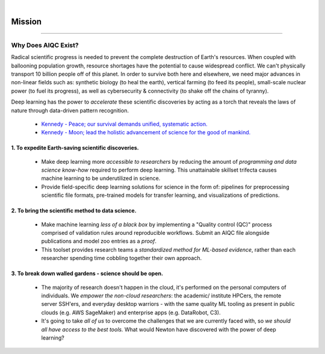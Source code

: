 .. image:: images/door_banner.png
  :width: 85%
  :align: center
  :alt: AIQC logo wide

|

#######
Mission
#######

..
  Without this comment, `make html` throws warning about page beginning w horizontal line below.

----

Why Does AIQC Exist?
********************

Radical scientific progress is needed to prevent the complete destruction of Earth's resources. When coupled with ballooning population growth, resource shortages have the potential to cause widespread conflict. We can't physically transport 10 billion people off of this planet. In order to survive both here and elsewhere, we need major advances in non-linear fields such as: synthetic biology (to heal the earth), vertical farming (to feed its people), small-scale nuclear power (to fuel its progress), as well as cybersecurity & connectivity (to shake off the chains of tyranny).

Deep learning has the power to *accelerate* these scientific discoveries by acting as a torch that reveals the laws of nature through data-driven pattern recognition.

  * `Kennedy - Peace; our survival demands unified, systematic action. <https://youtu.be/0fkKnfk4k40?t=368>`__
  * `Kennedy - Moon; lead the holistic advancement of science for the good of mankind. <https://youtu.be/WZyRbnpGyzQ?t=183>`__


1. To expedite Earth-saving scientific discoveries.
===================================================
  
  * Make deep learning more *accessible to researchers* by reducing the amount of *programming and data science know-how* required to perform deep learning. This unattainable skillset trifecta causes machine learning to be underutilized in science.
  * Provide field-specific deep learning solutions for science in the form of: pipelines for preprocessing scientific file formats, pre-trained models for transfer learning, and visualizations of predictions. 
  

2. To bring the scientific method to data science.
==================================================

  * Make machine learning *less of a black box* by implementing a "Quality control (QC)" process comprised of validation rules around reproducible workflows. Submit an AIQC file alongside publications and model zoo entries as a *proof*.
  * This toolset provides research teams a *standardized method for ML-based evidence*, rather than each researcher spending time cobbling together their own approach.


3. To break down walled gardens - science should be open.
=========================================================

  * The majority of research doesn't happen in the cloud, it's performed on the personal computers of individuals. We *empower the non-cloud researchers*: the academic/ institute HPCers, the remote server SSH'ers, and everyday desktop warriors - with the same quality ML tooling as present in public clouds (e.g. AWS SageMaker) and enterprise apps (e.g. DataRobot, C3).
  * It's going to take *all of us* to overcome the challenges that we are currently faced with, so *we should all have access to the best tools.* What would Newton have discovered with the power of deep learning?
